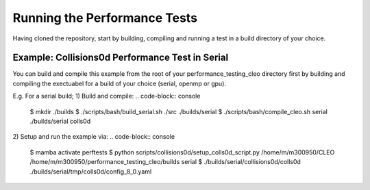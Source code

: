 .. _perftests:

Running the Performance Tests
=============================

Having cloned the repository, start by building, compiling and running a test
in a build directory of your choice.

Example: Collisions0d Performance Test in Serial
------------------------------------------------
You can build and compile this example from the root of your performance_testing_cleo directory first
by building and compiling the exectuabel for a build of your choice (serial, openmp or gpu).

E.g. For a serial build;
1) Build and compile:
.. code-block:: console

  $ mkdir ./builds
  $ ./scripts/bash/build_serial.sh ./src ./builds/serial
  $ ./scripts/bash/compile_cleo.sh serial ./builds/serial colls0d

2) Setup and run the example via:
.. code-block:: console

  $ mamba activate perftests
  $ python scripts/collisions0d/setup_colls0d_script.py /home/m/m300950/CLEO /home/m/m300950/performance_testing_cleo/builds serial
  $ ./builds/serial/collisions0d/colls0d ./builds/serial/tmp/colls0d/config_8_0.yaml
